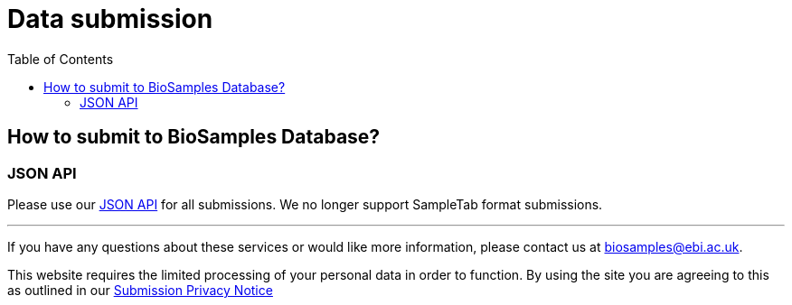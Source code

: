 = [.ebi-color]#Data submission#
:last-update-label!:
:toc:

== How to submit to BioSamples Database?

=== JSON API
Please use our link:../references/api/submit[JSON API] for all submissions. We no longer support SampleTab format submissions.

'''
If you have any questions about these services or would like more information, please contact us at mailto:biosamples@ebi.ac.uk[biosamples@ebi.ac.uk].

This website requires the limited processing of your personal data in order to function. By using the site you are agreeing to this as outlined in our https://www.ebi.ac.uk/data-protection/privacy-notice/biosamples-submissions[Submission Privacy Notice]

